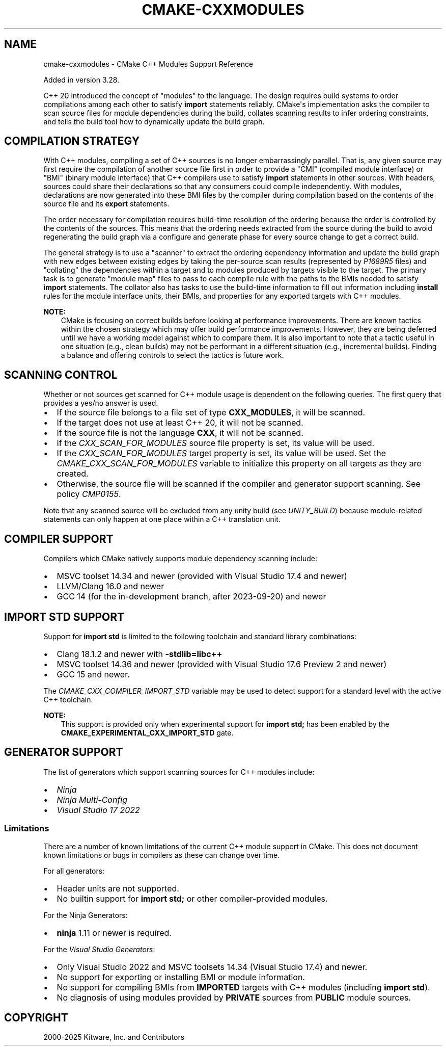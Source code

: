 .\" Man page generated from reStructuredText.
.
.
.nr rst2man-indent-level 0
.
.de1 rstReportMargin
\\$1 \\n[an-margin]
level \\n[rst2man-indent-level]
level margin: \\n[rst2man-indent\\n[rst2man-indent-level]]
-
\\n[rst2man-indent0]
\\n[rst2man-indent1]
\\n[rst2man-indent2]
..
.de1 INDENT
.\" .rstReportMargin pre:
. RS \\$1
. nr rst2man-indent\\n[rst2man-indent-level] \\n[an-margin]
. nr rst2man-indent-level +1
.\" .rstReportMargin post:
..
.de UNINDENT
. RE
.\" indent \\n[an-margin]
.\" old: \\n[rst2man-indent\\n[rst2man-indent-level]]
.nr rst2man-indent-level -1
.\" new: \\n[rst2man-indent\\n[rst2man-indent-level]]
.in \\n[rst2man-indent\\n[rst2man-indent-level]]u
..
.TH "CMAKE-CXXMODULES" "7" "May 05, 2025" "4.0.2" "CMake"
.SH NAME
cmake-cxxmodules \- CMake C++ Modules Support Reference
.sp
Added in version 3.28.

.sp
C++ 20 introduced the concept of \(dqmodules\(dq to the language.  The design
requires build systems to order compilations among each other to satisfy
\fBimport\fP statements reliably.  CMake\(aqs implementation asks the compiler
to scan source files for module dependencies during the build, collates
scanning results to infer ordering constraints, and tells the build tool
how to dynamically update the build graph.
.SH COMPILATION STRATEGY
.sp
With C++ modules, compiling a set of C++ sources is no longer embarrassingly
parallel. That is, any given source may first require the compilation of
another source file first in order to provide a \(dqCMI\(dq (compiled module
interface) or \(dqBMI\(dq (binary module interface) that C++ compilers use to
satisfy \fBimport\fP statements in other sources. With headers, sources could
share their declarations so that any consumers could compile independently.
With modules, declarations are now generated into these BMI files by the
compiler during compilation based on the contents of the source file and its
\fBexport\fP statements.
.sp
The order necessary for compilation requires build\-time resolution of the
ordering because the order is controlled by the contents of the sources. This
means that the ordering needs extracted from the source during the build to
avoid regenerating the build graph via a configure and generate phase for
every source change to get a correct build.
.sp
The general strategy is to use a \(dqscanner\(dq to extract the ordering dependency
information and update the build graph with new edges between existing edges
by taking the per\-source scan results (represented by \X'tty: link https://www.open-std.org/jtc1/sc22/wg21/docs/papers/2022/p1689r5.html'\fI\%P1689R5\fP\X'tty: link' files) and
\(dqcollating\(dq the dependencies within a target and to modules produced by
targets visible to the target. The primary task is to generate \(dqmodule map\(dq
files to pass to each compile rule with the paths to the BMIs needed to
satisfy \fBimport\fP statements. The collator also has tasks to use the
build\-time information to fill out information including \fBinstall\fP rules for
the module interface units, their BMIs, and properties for any exported
targets with C++ modules.
.sp
\fBNOTE:\fP
.INDENT 0.0
.INDENT 3.5
CMake is focusing on correct builds before looking at performance
improvements. There are known tactics within the chosen strategy which may
offer build performance improvements. However, they are being deferred
until we have a working model against which to compare them. It is also
important to note that a tactic useful in one situation (e.g., clean
builds) may not be performant in a different situation (e.g., incremental
builds). Finding a balance and offering controls to select the tactics is
future work.
.UNINDENT
.UNINDENT
.SH SCANNING CONTROL
.sp
Whether or not sources get scanned for C++ module usage is dependent on the
following queries. The first query that provides a yes/no answer is used.
.INDENT 0.0
.IP \(bu 2
If the source file belongs to a file set of type \fBCXX_MODULES\fP, it will
be scanned.
.IP \(bu 2
If the target does not use at least C++ 20, it will not be scanned.
.IP \(bu 2
If the source file is not the language \fBCXX\fP, it will not be scanned.
.IP \(bu 2
If the \X'tty: link #prop_sf:CXX_SCAN_FOR_MODULES'\fI\%CXX_SCAN_FOR_MODULES\fP\X'tty: link' source file property is set, its
value will be used.
.IP \(bu 2
If the \X'tty: link #prop_tgt:CXX_SCAN_FOR_MODULES'\fI\%CXX_SCAN_FOR_MODULES\fP\X'tty: link' target property is set, its value
will be used.  Set the \X'tty: link #variable:CMAKE_CXX_SCAN_FOR_MODULES'\fI\%CMAKE_CXX_SCAN_FOR_MODULES\fP\X'tty: link' variable
to initialize this property on all targets as they are created.
.IP \(bu 2
Otherwise, the source file will be scanned if the compiler and generator
support scanning.  See policy \X'tty: link #policy:CMP0155'\fI\%CMP0155\fP\X'tty: link'\&.
.UNINDENT
.sp
Note that any scanned source will be excluded from any unity build (see
\X'tty: link #prop_tgt:UNITY_BUILD'\fI\%UNITY_BUILD\fP\X'tty: link') because module\-related statements can only happen at
one place within a C++ translation unit.
.SH COMPILER SUPPORT
.sp
Compilers which CMake natively supports module dependency scanning include:
.INDENT 0.0
.IP \(bu 2
MSVC toolset 14.34 and newer (provided with Visual Studio 17.4 and newer)
.IP \(bu 2
LLVM/Clang 16.0 and newer
.IP \(bu 2
GCC 14 (for the in\-development branch, after 2023\-09\-20) and newer
.UNINDENT
.SH IMPORT STD SUPPORT
.sp
Support for \fBimport std\fP is limited to the following toolchain and standard
library combinations:
.INDENT 0.0
.IP \(bu 2
Clang 18.1.2 and newer with \fB\-stdlib=libc++\fP
.IP \(bu 2
MSVC toolset 14.36 and newer (provided with Visual Studio 17.6 Preview 2 and
newer)
.IP \(bu 2
GCC 15 and newer.
.UNINDENT
.sp
The \X'tty: link #variable:CMAKE_CXX_COMPILER_IMPORT_STD'\fI\%CMAKE_CXX_COMPILER_IMPORT_STD\fP\X'tty: link' variable may be used to detect
support for a standard level with the active C++ toolchain.
.sp
\fBNOTE:\fP
.INDENT 0.0
.INDENT 3.5
This support is provided only when experimental support for
\fBimport std;\fP has been enabled by the
\fBCMAKE_EXPERIMENTAL_CXX_IMPORT_STD\fP gate.
.UNINDENT
.UNINDENT
.SH GENERATOR SUPPORT
.sp
The list of generators which support scanning sources for C++ modules include:
.INDENT 0.0
.IP \(bu 2
\X'tty: link #generator:Ninja'\fI\%Ninja\fP\X'tty: link'
.IP \(bu 2
\X'tty: link #generator:Ninja Multi-Config'\fI\%Ninja Multi\-Config\fP\X'tty: link'
.IP \(bu 2
\X'tty: link #generator:Visual Studio 17 2022'\fI\%Visual Studio 17 2022\fP\X'tty: link'
.UNINDENT
.SS Limitations
.sp
There are a number of known limitations of the current C++ module support in
CMake.  This does not document known limitations or bugs in compilers as these
can change over time.
.sp
For all generators:
.INDENT 0.0
.IP \(bu 2
Header units are not supported.
.IP \(bu 2
No builtin support for \fBimport std;\fP or other compiler\-provided modules.
.UNINDENT
.sp
For the Ninja Generators:
.INDENT 0.0
.IP \(bu 2
\fBninja\fP 1.11 or newer is required.
.UNINDENT
.sp
For the \X'tty: link #visual-studio-generators'\fI\%Visual Studio Generators\fP\X'tty: link':
.INDENT 0.0
.IP \(bu 2
Only Visual Studio 2022 and MSVC toolsets 14.34 (Visual Studio
17.4) and newer.
.IP \(bu 2
No support for exporting or installing BMI or module information.
.IP \(bu 2
No support for compiling BMIs from \fBIMPORTED\fP targets with C++ modules
(including \fBimport std\fP).
.IP \(bu 2
No diagnosis of using modules provided by \fBPRIVATE\fP sources from
\fBPUBLIC\fP module sources.
.UNINDENT
.SH COPYRIGHT
2000-2025 Kitware, Inc. and Contributors
.\" Generated by docutils manpage writer.
.
